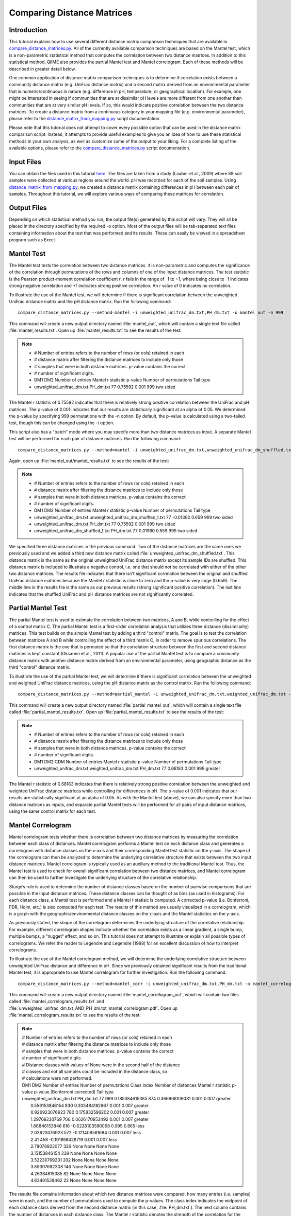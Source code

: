 .. _distance_matrix_comparison:

===========================
Comparing Distance Matrices 
===========================

Introduction
------------
This tutorial explains how to use several different distance matrix comparison techniques that are available in `compare_distance_matrices.py <../scripts/compare_distance_matrices.html>`_. All of the currently available comparison techniques are based on the Mantel test, which is a non-parametric statistical method that computes the correlation between two distance matrices. In addition to this statistical method, QIIME also provides the partial Mantel test and Mantel correlogram. Each of these methods will be described in greater detail below.

One common application of distance matrix comparison techniques is to determine if correlation exists between a community distance matrix (e.g. UniFrac distance matrix) and a second matrix derived from an environmental parameter that is numeric/continuous in nature (e.g. difference in pH, temperature, or geographical location). For example, one might be interested in seeing if communities that are at dissimilar pH levels are more different from one another than communities that are at very similar pH levels. If so, this would indicate positive correlation between the two distance matrices. To create a distance matrix from a continuous category in your mapping file (e.g. environmental parameter), please refer to the `distance_matrix_from_mapping.py <../scripts/distance_matrix_from_mapping.html>`_ script documentation.

Please note that this tutorial does not attempt to cover every possible option that can be used in the distance matrix comparison script. Instead, it attempts to provide useful examples to give you an idea of how to use these statistical methods in your own analysis, as well as customize some of the output to your liking. For a complete listing of the available options, please refer to the `compare_distance_matrices.py <../scripts/compare_distance_matrices.html>`_ script documentation.

Input Files
-----------
You can obtain the files used in this tutorial `here <https://s3.amazonaws.com/s3-qiime_tutorial_files/88_soils.zip>`_. The files are taken from a study (Lauber et al., 2009) where 88 soil samples were collected at various regions around the world. pH was recorded for each of the soil samples. Using `distance_matrix_from_mapping.py <../scripts/distance_matrix_from_mapping.html>`_, we created a distance matrix containing differences in pH between each pair of samples. Throughout this tutorial, we will explore various ways of comparing these matrices for correlation.

Output Files
------------
Depending on which statistical method you run, the output file(s) generated by this script will vary. They will all be placed in the directory specified by the required -o option. Most of the output files will be tab-separated text files containing information about the test that was performed and its results. These can easily be viewed in a spreadsheet program such as Excel.

Mantel Test
-----------
The Mantel test tests the correlation between two distance matrices. It is non-parametric and computes the significance of the correlation through permutations of the rows and columns of one of the input distance matrices. The test statistic is the Pearson product-moment correlation coefficient `r`. `r` falls in the range of -1 to +1, where being close to -1 indicates strong negative correlation and +1 indicates strong positive correlation. An `r` value of 0 indicates no correlation.

To illustrate the use of the Mantel test, we will determine if there is significant correlation between the unweighted UniFrac distance matrix and the pH distance matrix. Run the following command: ::

    compare_distance_matrices.py --method=mantel -i unweighted_unifrac_dm.txt,PH_dm.txt -o mantel_out -n 999

This command will create a new output directory named :file:`mantel_out`, which will contain a single text file called :file:`mantel_results.txt`. Open up :file:`mantel_results.txt` to see the results of the test:

.. note::

    * # Number of entries refers to the number of rows (or cols) retained in each
    * # distance matrix after filtering the distance matrices to include only those
    * # samples that were in both distance matrices. p-value contains the correct
    * # number of significant digits.
    * DM1	DM2	Number of entries	Mantel r statistic	p-value	Number of permutations	Tail type
    * unweighted_unifrac_dm.txt	PH_dm.txt	77	0.75592	0.001	999	two sided

The Mantel `r` statistic of 0.75592 indicates that there is relatively strong positive correlation between the UniFrac and pH matrices. The p-value of 0.001 indicates that our results are statistically significant at an alpha of 0.05. We determined the p-value by specifying 999 permutations with the -n option. By default, the p-value is calculated using a two-tailed test, though this can be changed using the -t option.

This script also has a "batch" mode where you may specify more than two distance matrices as input. A separate Mantel test will be performed for each pair of distance matrices. Run the following command: ::

    compare_distance_matrices.py --method=mantel -i unweighted_unifrac_dm.txt,unweighted_unifrac_dm_shuffled.txt,PH_dm.txt -o mantel_out -n 999

Again, open up :file:`mantel_out/mantel_results.txt` to see the results of the test:

.. note::

    * # Number of entries refers to the number of rows (or cols) retained in each
    * # distance matrix after filtering the distance matrices to include only those
    * # samples that were in both distance matrices. p-value contains the correct
    * # number of significant digits.
    * DM1	DM2	Number of entries	Mantel r statistic	p-value	Number of permutations	Tail type
    * unweighted_unifrac_dm.txt	unweighted_unifrac_dm_shuffled_1.txt	77	-0.01380	0.659	999	two sided
    * unweighted_unifrac_dm.txt	PH_dm.txt	77	0.75592	0.001	999	two sided
    * unweighted_unifrac_dm_shuffled_1.txt	PH_dm.txt	77	0.01960	0.559	999	two sided

We specified three distance matrices in the previous command. Two of the distance matrices are the same ones we previously used and we added a third new distance matrix called :file:`unweighted_unifrac_dm_shuffled.txt`. This distance matrix is the same as the original unweighted UniFrac distance matrix except its sample IDs are shuffled. This distance matrix is included to illustrate a negative control, i.e. one that should `not` be correlated with either of the other two distance matrices. The results file indicates that there isn't significant correlation between the original and shuffled UniFrac distance matrices because the Mantel `r` statistic is close to zero and the p-value is very large (0.659). The middle line in the results file is the same as our previous results (strong significant positive correlation). The last line indicates that the shuffled UniFrac and pH distance matrices are not significantly correlated.

Partial Mantel Test
-------------------
The partial Mantel test is used to estimate the correlation between two matrices, A and B, while controlling for the effect of a control matrix C. The partial Mantel test is a first-order correlation analysis that utilizes three distance (dissimilarity) matrices. This test builds on the simple Mantel test by adding a third "control" matrix. The goal is to test the correlation between matrices A and B while controlling the effect of a third matrix C, in order to remove spurious correlations. The first distance matrix is the one that is permuted so that the correlation structure between the first and second distance matrices is kept constant (Oksanen et al., 2011). A popular use of the partial Mantel test is to compare a community distance matrix with another distance matrix derived from an environmental parameter, using geographic distance as the third "control" distance matrix.

To illustrate the use of the partial Mantel test, we will determine if there is significant correlation between the unweighted and weighted UniFrac distance matrices, using the pH distance matrix as the control matrix. Run the following command: ::

    compare_distance_matrices.py --method=partial_mantel -i unweighted_unifrac_dm.txt,weighted_unifrac_dm.txt -c PH_dm.txt -o partial_mantel_out -n 999

This command will create a new output directory named :file:`partial_mantel_out`, which will contain a single text file called :file:`partial_mantel_results.txt`. Open up :file:`partial_mantel_results.txt` to see the results of the test:

.. note::

    * # Number of entries refers to the number of rows (or cols) retained in each
    * # distance matrix after filtering the distance matrices to include only those
    * # samples that were in both distance matrices. p-value contains the correct
    * # number of significant digits.
    * DM1	DM2	CDM	Number of entries	Mantel r statistic	p-value	Number of permutations	Tail type
    * unweighted_unifrac_dm.txt	weighted_unifrac_dm.txt	PH_dm.txt	77	0.68183	0.001	999	greater

The Mantel `r` statistic of 0.68183 indicates that there is relatively strong positive correlation between the unweighted and weighted UniFrac distance matrices while controlling for differences in pH. The p-value of 0.001 indicates that our results are statistically significant at an alpha of 0.05. As with the Mantel test (above), we can also specify more than two distance matrices as inputs, and separate partial Mantel tests will be performed for all pairs of input distance matrices, using the same control matrix for each test.

Mantel Correlogram
------------------
Mantel correlogram tests whether there is correlation between two distance matrices by measuring the correlation between each class of distances. Mantel correlogram performs a Mantel test on each distance class and generates a correlogram with distance classes on the x-axis and their corresponding Mantel test statistic on the y-axis. The shape of the correlogram can then be analyzed to determine the underlying correlative structure that exists between the two input distance matrices. Mantel correlogram is typically used as an auxiliary method to the traditional Mantel test. Thus, the Mantel test is used to check for overall significant correlation between two distance matrices, and Mantel correlogram can then be used to further investigate the underlying structure of the correlative relationship.

Sturge’s rule is used to determine the number of distance classes based on the number of pairwise comparisons that are possible in the input distance matrices. These distance classes can be thought of as bins (as used in histograms). For each distance class, a Mantel test is performed and a Mantel `r` statisic is computed. A corrected p-value (i.e. Bonferroni, FDR, Holm, etc.) is also computed for each test. The results of this method are usually visualized in a correlogram, which is a graph with the geographic/environmental distance classes on the x-axis and the Mantel statistics on the y-axis.

As previously stated, the *shape* of the correlogram determines the underlying structure of the correlative relationship. For example, different correlogram shapes indicate whether the correlation exists as a linear gradient, a single bump, multiple bumps, a "nugget" effect, and so on. This tutorial does not attempt to illustrate or explain all possible types of correlograms. We refer the reader to Legendre and Legendre (1998) for an excellent discussion of how to interpret correlograms.

To illustrate the use of the Mantel correlogram method, we will determine the underlying correlative structure between unweighted UniFrac distance and difference in pH. Since we previously obtained significant results from the traditional Mantel test, it is appropriate to use Mantel correlogram for further investigation. Run the following command: ::

    compare_distance_matrices.py --method=mantel_corr -i unweighted_unifrac_dm.txt,PH_dm.txt -o mantel_correlogram_out -n 999

This command will create a new output directory named :file:`mantel_correlogram_out`, which will contain two files called :file:`mantel_correlogram_results.txt` and :file:`unweighted_unifrac_dm.txt_AND_PH_dm.txt_mantel_correlogram.pdf`. Open up :file:`mantel_correlogram_results.txt` to see the results of the test:

.. note::

    | # Number of entries refers to the number of rows (or cols) retained in each
    | # distance matrix after filtering the distance matrices to include only those
    | # samples that were in both distance matrices. p-value contains the correct
    | # number of significant digits.
    | # Distance classes with values of None were in the second half of the distance
    | # classes and not all samples could be included in the distance class, so
    | # calculations were not performed.
    | DM1	DM2	Number of entries	Number of permutations	Class index	Number of distances	Mantel r statistic	p-value	p-value (Bonferroni corrected)	Tail type
    | unweighted_unifrac_dm.txt	PH_dm.txt	77	999	0.185384615385	874	0.366968109081	0.001	0.007	greater
    |    0.556153846154	830	0.303484182667	0.001	0.007	greater
    |    0.926923076923	780	0.175832596202	0.001	0.007	greater
    |    1.29769230769	706	0.0626170953492	0.001	0.007	greater
    |    1.66846153846	616	-0.0228103590068	0.095	0.665	less
    |    2.03923076923	572	-0.121409591684	0.001	0.007	less
    |    2.41	458	-0.191866428719	0.001	0.007	less
    |    2.78076923077	326	None	None	None	None
    |    3.15153846154	238	None	None	None	None
    |    3.52230769231	202	None	None	None	None
    |    3.89307692308	146	None	None	None	None
    |    4.26384615385	82	None	None	None	None
    |    4.63461538462	22	None	None	None	None


The results file contains information about which two distance matrices were compared, how many entries (i.e. samples) were in each, and the number of permutations used to compute the p-values. The class index indicates the midpoint of each distance class derived from the second distance matrix (in this case, :file:`PH_dm.txt`). The next column contains the number of distances in each distance class. The Mantel `r` statistic denotes the strength of the correlation for the distance class, and the p-value and Bonferroni-corrected p-value indicate the significance of the test.

Open up :file:`unweighted_unifrac_dm.txt_AND_PH_dm.txt_mantel_correlogram.pdf` to view the Mantel correlogram:

.. image:: ../images/mantel_correlogram.png
   :align: center

The correlogram is a visual representation of the results in the output text file that we just examined. The x-axis is the distance class indices and the y-axis is the Mantel `r` statistic. Points that are filled in (black) are statistically significant at an alpha of 0.05 (this can be changed with the -a option). Points that are not filled in (white) are not statistically significant at the specified alpha level. By examining the shape of the correlogram, we see that the underlying correlative structure is a linear gradient. Also note that most of the points in the correlogram are statistically significant. The default output format for the correlogram plot is PDF, but this can be changed to PNG or SVG using the -g option.

References
----------
Lauber, Christian L et al. "Pyrosequencing-based assessment of soil pH as a predictor of soil bacterial community structure at the continental scale." Applied and environmental microbiology 75.15 (2009): 5111-5120.

Legendre, P., Legendre, L. Numerical Ecology Second English Edition (1998).

Oksanen, Jari et al. vegan: Community Ecology  Package. R package version 2.0-3  (2012). http://CRAN.R-project.org/package=vegan
